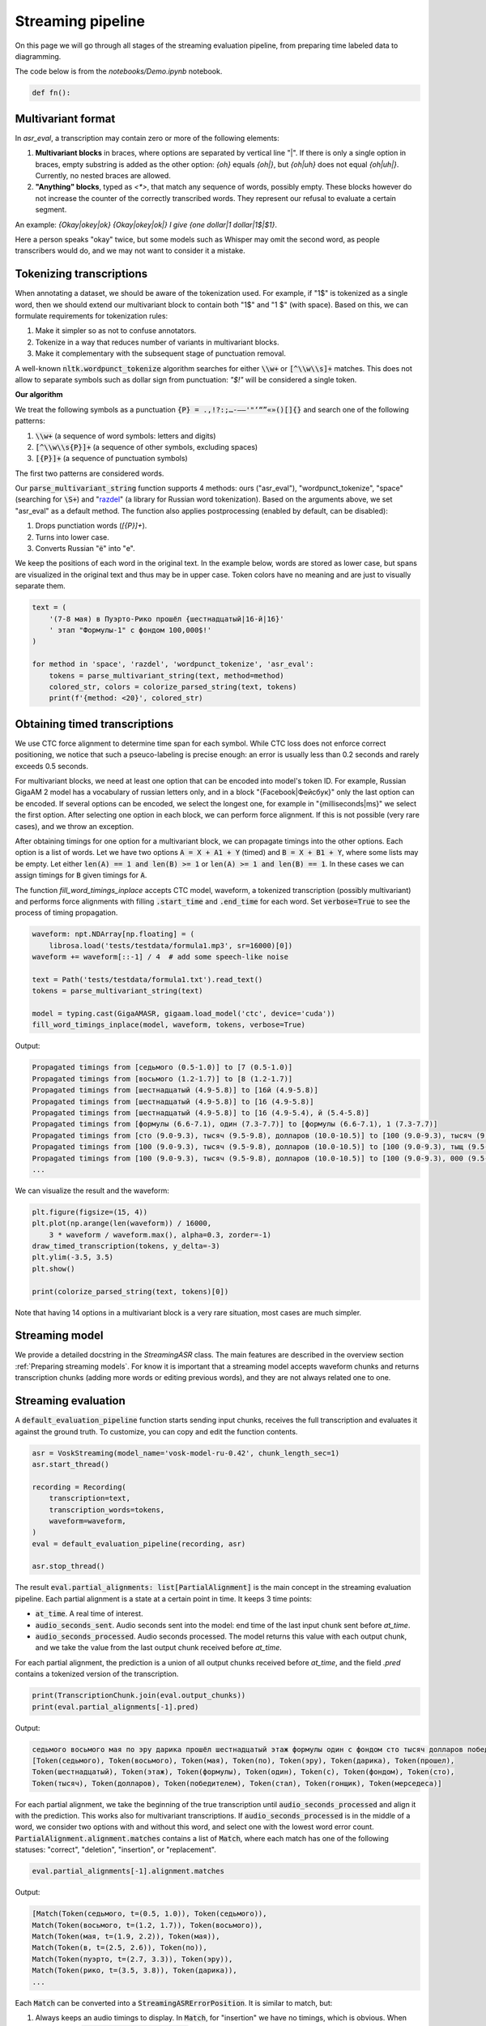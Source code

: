 Streaming pipeline
##############################

On this page we will go through all stages of the streaming evaluation pipeline, from preparing time labeled data to diagramming.

The code below is from the `notebooks/Demo.ipynb` notebook.

.. raw:: html

   <details>
   <summary><a>The required imports</a></summary>

.. code-block:: python

   def fn():

.. raw:: html

   </details>

Multivariant format
**************************************

In `asr_eval`, a transcription may contain zero or more of the following elements:

1. **Multivariant blocks** in braces, where options are separated by vertical line "|". If there is only a single option in braces, empty substring is added as the other option: *{oh}* equals *{oh|}*, but *{oh|uh}* does not equal *{oh|uh|}*. Currently, no nested braces are allowed.

2. **"Anything" blocks**, typed as `<*>`, that match any sequence of words, possibly empty. These blocks however do not increase the counter of the correctly transcribed words. They represent our refusal to evaluate a certain segment.

An example: *{Okay|okey|ok} {Okay|okey|ok|} I give {one dollar|1 dollar|1$|$1}*.

Here a person speaks "okay" twice, but some models such as Whisper may omit the second word, as people transcribers would do, and we may not want to consider it a mistake.

Tokenizing transcriptions
*******************************

When annotating a dataset, we should be aware of the tokenization used. For example, if "1$" is tokenized as a single word, then we should extend our multivariant block to contain both "1$" and  "1 $" (with space). Based on this, we can formulate requirements for tokenization rules:

1. Make it simpler so as not to confuse annotators.
2. Tokenize in a way that reduces number of variants in multivariant blocks.
3. Make it complementary with the subsequent stage of punctuation removal.

A well-known :code:`nltk.wordpunct_tokenize` algorithm searches for either :code:`\\w+` or :code:`[^\\w\\s]+` matches. This does not allow to separate symbols such as dollar sign from punctuation: *"$!"* will be considered a single token.

**Our algorithm**

We treat the following symbols as a punctuation :code:`{P} = .,!?:;…-–—'"‘“”«»()[]{}` and search one of the following patterns:

1. :code:`\\w+` (a sequence of word symbols: letters and digits)
2. :code:`[^\\w\\s{P}]+` (a sequence of other symbols, excluding spaces)
3. :code:`[{P}]+` (a sequence of punctuation symbols)

The first two patterns are considered words.

Our :code:`parse_multivariant_string` function supports 4 methods: ours ("asr_eval"), "wordpunct_tokenize", "space" (searching for :code:`\S+`) and "`razdel`_" (a library for Russian word tokenization). Based on the arguments above, we set "asr_eval" as a default method. The function also applies postprocessing (enabled by default, can be disabled):

.. _razdel: https://github.com/natasha/razdel

1. Drops punctiation words (`[{P}]+`).
2. Turns into lower case.
3. Converts Russian "ё" into "е".

We keep the positions of each word in the original text. In the example below, words are stored as lower case, but spans are visualized in the original text and thus may be in upper case. Token colors have no meaning and are just to visually separate them.

.. code-block:: python

    text = (
        '(7-8 мая) в Пуэрто-Рико прошёл {шестнадцатый|16-й|16}'
        ' этап "Формулы-1" с фондом 100,000$!'
    )

    for method in 'space', 'razdel', 'wordpunct_tokenize', 'asr_eval':
        tokens = parse_multivariant_string(text, method=method)
        colored_str, colors = colorize_parsed_string(text, tokens)
        print(f'{method: <20}', colored_str)

.. image:: images/tokenization.png

Obtaining timed transcriptions
************************************

We use CTC force alignment to determine time span for each symbol. While CTC loss does not enforce correct positioning, we notice that such a pseuco-labeling is precise enough: an error is usually less than 0.2 seconds and rarely exceeds 0.5 seconds.

For multivariant blocks, we need at least one option that can be encoded into model's token ID. For example, Russian GigaAM 2 model has a vocabulary of russian letters only, and in a block "{Facebook|Фейсбук}" only the last option can be encoded. If several options can be encoded, we select the longest one, for example in "{milliseconds|ms}" we select the first option. After selecting one option in each block, we can perform force alignment. If this is not possible (very rare cases), and we throw an exception.

After obtaining timings for one option for a multivariant block, we can propagate timings into the other options. Each option is a list of words. Let we have two options :code:`A = X + A1 + Y` (timed) and :code:`B = X + B1 + Y`, where some lists may be empty. Let either :code:`len(A) == 1 and len(B) >= 1` or :code:`len(A) >= 1 and len(B) == 1`. In these cases we can assign timings for :code:`B` given timings for :code:`A`.

The function `fill_word_timings_inplace` accepts CTC model, waveform, a tokenized transcription (possibly multivariant) and performs force alignments with filling :code:`.start_time` and :code:`.end_time` for each word. Set :code:`verbose=True` to see the process of timing propagation.

.. code-block:: python

    waveform: npt.NDArray[np.floating] = (
        librosa.load('tests/testdata/formula1.mp3', sr=16000)[0])
    waveform += waveform[::-1] / 4  # add some speech-like noise

    text = Path('tests/testdata/formula1.txt').read_text()
    tokens = parse_multivariant_string(text)

    model = typing.cast(GigaAMASR, gigaam.load_model('ctc', device='cuda'))
    fill_word_timings_inplace(model, waveform, tokens, verbose=True)

Output:

.. code-block::

    Propagated timings from [седьмого (0.5-1.0)] to [7 (0.5-1.0)]
    Propagated timings from [восьмого (1.2-1.7)] to [8 (1.2-1.7)]
    Propagated timings from [шестнадцатый (4.9-5.8)] to [16й (4.9-5.8)]
    Propagated timings from [шестнадцатый (4.9-5.8)] to [16 (4.9-5.8)]
    Propagated timings from [шестнадцатый (4.9-5.8)] to [16 (4.9-5.4), й (5.4-5.8)]
    Propagated timings from [формулы (6.6-7.1), один (7.3-7.7)] to [формулы (6.6-7.1), 1 (7.3-7.7)]
    Propagated timings from [сто (9.0-9.3), тысяч (9.5-9.8), долларов (10.0-10.5)] to [100 (9.0-9.3), тысяч (9.5-9.8), долларов (10.0-10.5)]
    Propagated timings from [100 (9.0-9.3), тысяч (9.5-9.8), долларов (10.0-10.5)] to [100 (9.0-9.3), тыщ (9.5-9.8), долларов (10.0-10.5)]
    Propagated timings from [100 (9.0-9.3), тысяч (9.5-9.8), долларов (10.0-10.5)] to [100 (9.0-9.3), 000 (9.5-9.8), долларов (10.0-10.5)]
    ...

We can visualize the result and the waveform:

.. code-block:: python

    plt.figure(figsize=(15, 4))
    plt.plot(np.arange(len(waveform)) / 16000,
        3 * waveform / waveform.max(), alpha=0.3, zorder=-1)
    draw_timed_transcription(tokens, y_delta=-3)
    plt.ylim(-3.5, 3.5)
    plt.show()

    print(colorize_parsed_string(text, tokens)[0])

.. image:: images/multivariant_waveform.png

Note that having 14 options in a multivariant block is a very rare situation, most cases are much simpler.

Streaming model
**************************

We provide a detailed docstring in the `StreamingASR` class. The main features are described in the overview section :ref:`Preparing streaming models`. For know it is important that a streaming model accepts waveform chunks and returns transcription chunks (adding more words or editing previous words), and they are not always related one to one.

Streaming evaluation
**************************

A :code:`default_evaluation_pipeline` function starts sending input chunks, receives the full transcription and evaluates it against the ground truth. To customize, you can copy and edit the function contents.

.. code-block:: python

    asr = VoskStreaming(model_name='vosk-model-ru-0.42', chunk_length_sec=1)
    asr.start_thread()

    recording = Recording(
        transcription=text,
        transcription_words=tokens,
        waveform=waveform,
    )
    eval = default_evaluation_pipeline(recording, asr)

    asr.stop_thread()

The result :code:`eval.partial_alignments: list[PartialAlignment]` is the main concept in the streaming evaluation pipeline. Each partial alignment is a state at a certain point in time. It keeps 3 time points:

- :code:`at_time`. A real time of interest.
- :code:`audio_seconds_sent`. Audio seconds sent into the model: end time of the last input chunk sent before `at_time`.
- :code:`audio_seconds_processed`. Audio seconds processed. The model returns this value with each output chunk, and we take the value from the last output chunk received before `at_time`.

For each partial alignment, the prediction is a union of all output chunks received before `at_time`, and the field `.pred` contains a tokenized version of the transcription.

.. code-block:: python

    print(TranscriptionChunk.join(eval.output_chunks))
    print(eval.partial_alignments[-1].pred)

Output:

.. code-block::

    седьмого восьмого мая по эру дарика прошёл шестнадцатый этаж формулы один с фондом сто тысяч долларов победителем стал гонщик мерседеса
    [Token(седьмого), Token(восьмого), Token(мая), Token(по), Token(эру), Token(дарика), Token(прошел),
    Token(шестнадцатый), Token(этаж), Token(формулы), Token(один), Token(с), Token(фондом), Token(сто),
    Token(тысяч), Token(долларов), Token(победителем), Token(стал), Token(гонщик), Token(мерседеса)]

For each partial alignment, we take the beginning of the true transcription until :code:`audio_seconds_processed` and align it with the prediction. This works also for multivariant transcriptions. If :code:`audio_seconds_processed` is in the middle of a word, we consider two options with and without this word, and select one with the lowest word error count. :code:`PartialAlignment.alignment.matches` contains a list of :code:`Match`, where each match has one of the following statuses: "correct", "deletion", "insertion", or "replacement".

.. code-block:: python

    eval.partial_alignments[-1].alignment.matches

Output:

.. code-block::

    [Match(Token(седьмого, t=(0.5, 1.0)), Token(седьмого)),
    Match(Token(восьмого, t=(1.2, 1.7)), Token(восьмого)),
    Match(Token(мая, t=(1.9, 2.2)), Token(мая)),
    Match(Token(в, t=(2.5, 2.6)), Token(по)),
    Match(Token(пуэрто, t=(2.7, 3.3)), Token(эру)),
    Match(Token(рико, t=(3.5, 3.8)), Token(дарика)),
    ...

Each :code:`Match` can be converted into a :code:`StreamingASRErrorPosition`. It is similar to match, but:

1. Always keeps an audio timings to display. In :code:`Match`, for "insertion" we have no timings, which is obvious. When converting to :code:`StreamingASRErrorPosition`, we assign a timing between neighbour words, just to be able to visualize.

2. Can have a status "not_yet": which is assigned if a Match is a "deletion", and all subsequent matches until :code:`audio_seconds_processed` are "deletion". In this way we can distinguish between missing and not yet transcribed words.

.. code-block:: python

    eval.partial_alignments[-1].get_error_positions()

Output:

.. code-block::

    [StreamingASRErrorPosition(start_time=0.48, end_time=1.0, processed_time=16.031375, status='correct'),
    StreamingASRErrorPosition(start_time=1.2, end_time=1.72, processed_time=16.031375, status='correct'),
    StreamingASRErrorPosition(start_time=1.92, end_time=2.2, processed_time=16.031375, status='correct'),
    StreamingASRErrorPosition(start_time=2.52, end_time=2.64, processed_time=16.031375, status='replacement'),
    ...
    StreamingASRErrorPosition(start_time=13.48, end_time=14.12, processed_time=16.031375, status='correct'),
    StreamingASRErrorPosition(start_time=14.36, end_time=14.84, processed_time=16.031375, status='not_yet'),
    StreamingASRErrorPosition(start_time=15.08, end_time=15.6, processed_time=16.031375, status='not_yet')]

We can visualize all the error positions, sent and processed times on a diagram. Sent audio seconds are displayed with the gray line, processed audio seconds are displayed with the dark green line. Replacements are shown in red, deletions in gray, insertions as dark-red dots (no insertions for this saple), and correct matches are shown in green.

.. list-table::
   :header-rows: 1

   * - :code:`StreamingASRErrorPosition` Status
     - Description
     - Color in the diagram
   * - **correct**
     - A correctly transcribed word, *including* a match with "Anything".
     - green
   * - **replacement**
     - An incorrectly transcribed single word.
     - red
   * - **insertion**
     - A transcribed word that was not spoken.
     - dark-red dot
   * - **deletion**
     - A missed word that was spoken but was not transcribed.
     - gray
   * - **not_yet**
     - Trailing deletions in the end of the alignment.
     - gray

.. code-block:: python

    plt.figure(figsize=(15, 6))
    partial_alignments_plot(eval)
    plt.show()

.. image:: images/partial_alignment_plot.png

From the diagram we can make the following observations:

1. The processed time (dark green line) lags up to one second behind the sent time (gray line). This is because the model uses a rechunking with accumulation of one second of audio.

2. The model is able to successfully correct some words as more audio data arrives, but there is one word with with the opposite situation.

3. The model failed to recognize the last words.

Evaluation on a dataset
**************************

For drawing aggregated charts we may need more data, so let's evaluate VoskStreaming model on the HuggingFace dataset `bond005/podlodka_speech`. In this dataset the labeling is single-variant.

.. code-block:: python

    dataset = (
        load_dataset('bond005/podlodka_speech')['test']
        .cast_column('audio', Audio(sampling_rate=16_000))
    )

    asr = VoskStreaming(model_name='vosk-model-ru-0.42', chunk_length_sec=0.5)
    asr.start_thread()

    evals: list[RecordingStreamingEvaluation] = []
    for sample in dataset:
        try:
            recording = Recording.from_sample(sample, use_gigaam=model)
        except CannotFillTimings:
            continue
        evals.append(default_evaluation_pipeline(
            recording, asr, partial_alignment_interval=0.5
        ))

    asr.stop_thread()

Calculating word error rate
==================================

Each partial allignment has a score consisting of 3 values. For each sample we take the last partial alignment where the whole audio is transcribed.

.. code-block:: python

    for i, eval in enumerate(evals):
        alignment: MatchesList = eval.partial_alignments[-1].alignment
        print(
            f'sample {i},', f'total_true_len={alignment.total_true_len},', alignment.score
        )

Output:

.. code-block::

    sample 0, total_true_len=13, AlignmentScore(n_word_errors=3, n_correct=10, n_char_errors=20)
    sample 1, total_true_len=49, AlignmentScore(n_word_errors=14, n_correct=35, n_char_errors=25)
    ...
    sample 12, total_true_len=54, AlignmentScore(n_word_errors=9, n_correct=46, n_char_errors=39)
    sample 13, total_true_len=62, AlignmentScore(n_word_errors=16, n_correct=46, n_char_errors=67)

For single-variant labeling, we can calculate WER on each sample as usual: 

.. code-block:: python

    alignment.score.n_word_errors / max(1, alignment.total_true_len)

For multi-variant labeling, we recommend using the same method. More details are given under the spoiler.

.. raw:: html

   <details>
   <summary><a>WER for multi-variant labeling with "Anything" blocks</a></summary>

For multi-variant labeling, defining WER is less straightforward. Selecting a specific variant in a multivariant block also affects the reference ("true") length. Let we compare the prediction "B" against the reference "{A | B B B}". If we select option "A", we get edit distance 1 and WER = 1. If we select option "B B B", we get higher edit distance 2 but lower WER = 2/3. Our alignment algorithm minimizes edit distance, as usual, but in rare cases this may not minimize WER in multi-variant labeling. This is not a big problem, because in WER metric the denominator plays the same role as sample weights. If we always use 1 as the denominator, this will be a sum of edit distances for all samples, that is similar to calculating WER on concatenation of samples, that is also a valid method. So, choosing a correct denominator is not crucial.

We now describe what exactly the values mean for multi-variant labeling:

1. :code:`MatchesList.score.n_word_errors` is the total number of errors (edit distance): the number of words that need to be replaced, inserted, or deleted, to transform reference into prediction or vice versa. The alignment is selected to minimize this value. In the example above, we select the option "A" (edit distance 1) instead of "B B B" (edit distance 2).
2. :code:`MatchesList.total_true_len` is the number of words in reference after selecting one option in each multi-variant block to achieve minimal edit distance. In the example above, we select the option "A" and get :code:`.total_true_len == 1`. "Anything" blocks do not increase this value.
3. :code:`MatchesList.n_correct` is the number of correctly matched words in the alignment. "Anything" blocks do not increase this value.
4. :code:`MatchesList.n_char_errors` is a sum of character edit distance for each word match. Calculating this value helps us to improve word alignments, but this is not the same as total character edit distance. For example, if the reference is "nothing" and the prediction is "no thing", then "no" will be considered a deletion (:code:`n_char_errors=2`), and "nothing -> thing" as a replacement (:code:`n_char_errors=2`), which gives a sum of :code:`n_char_errors=4`. However, the real character edit distance is 1.

.. code-block:: python

    matches_list = align(
        parse_multivariant_string('nothing'),
        parse_multivariant_string('no thing'),
    )
    print(matches_list.matches)
    print(matches_list.score)

Output:

.. code-block::

    [Match(, Token(no)), Match(Token(nothing), Token(thing))]
    AlignmentScore(n_word_errors=2, n_correct=0, n_char_errors=4)

.. raw:: html

   </details>

Analyzing samples manually
==================================

Let us look at the sample with index 10.

.. code-block:: python

    plt.figure(figsize=(15, 6))
    partial_alignments_plot(evals[10])
    plt.show()

.. image:: images/partial_alignment_sample10.png

In the diagram we see one deletion between "распределенных" and "больших", and besides we see that the last seconds of speech are not recognized again. You can also notice a lag at 22 seconds, when the processed time does not increase for around 2 real-time seconds. This may indicate heavy calculations in the model.

We can also visualize input and output chunks timings. Here X axis is a real time (in contrast to the previous diagram), and for each input chunk put timestamp is marked in green (the moment when the sender sent the chunk to the buffer), and get timestamp is marked in blue (the moment when the StreamingASR thread takes this chunk from the buffer). If the model processes chunks sequentially, a lag between put ang get time indicates that processing the previous chunk took a long time. Orange lines show times when output chunks are returned.

.. code-block::

    plt.figure(figsize=(15, 3))
    visualize_history(eval.input_chunks, eval.output_chunks)
    plt.show()

.. image:: images/timings_sample10.png

Aggregated diagrams
==================================

To build an aggregated diagram, let us recall the concept of :code:`StreamingASRErrorPosition`. It represents a word match with one of 5 statuses: correct, replacement, insertion, deletion and not_yet.

We aggregate error statistics as follows.

1. **Calculate delay** for every error position: the difference between audio processed time and the error location in the audio.
2. **Merge statuses** "replacement", "insertion" and "deletion" into "error".
3. **Draw a histogram for delay and status**.

.. code-block::

    plt.figure(figsize=(10, 3))
    streaming_error_vs_latency_histogram(evals)
    plt.show()

.. image:: images/error_histogram.png

We can see that the VoskStreaming model starts to recognize words 1.6-2 seconds after speaking. Sometimes words are recognized earlier, but but almost always it turns out to be a recognition error (or alignment problem). The error-to-correct ratio stabilizes at around 20% errors.

We can visualize sent-vs-processed time for all samples at once:

.. code-block::

    latency_plot(evals)

.. image:: images/latency_plot.png

We can see that VoskStreaming performs heavy calculation for some samples at some times, most often at 22 seconds.

Finally, we can visualize the last partial alignments for each dataset sample. For better perception, the examples are sorted by increasing length.

.. code-block::

    plt.figure(figsize=(15, 3))
    show_last_alignments(evals)
    plt.show()

.. image:: images/last_alignments.png

We can see that VoskStreaming fails to recognize the last words for all samples in the dataset.